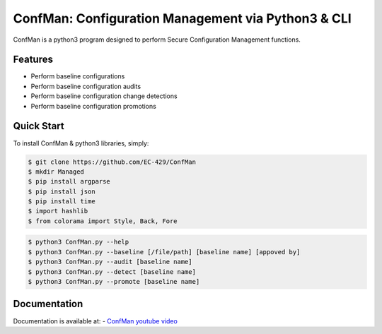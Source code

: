 ConfMan: Configuration Management via Python3 & CLI
======================================================

.. image:: https://img.shields.io/badge/ConfMan-Python3-brightgreen

.. image:: https://img.shields.io/badge/EC--429-Website-brightgreen
    :target: https://errorcode429.com

ConfMan is a python3 program designed to perform Secure Configuration Management functions.

Features
--------

- Perform baseline configurations
- Perform baseline configuration audits
- Perform baseline configuration change detections
- Perform baseline configuration promotions



Quick Start
-----------

To install ConfMan & python3 libraries, simply:

.. code-block:: bash

    $ git clone https://github.com/EC-429/ConfMan
    $ mkdir Managed
    $ pip install argparse
    $ pip install json
    $ pip install time
    $ import hashlib
    $ from colorama import Style, Back, Fore

.. code-block:: python

    $ python3 ConfMan.py --help
    $ python3 ConfMan.py --baseline [/file/path] [baseline name] [appoved by]
    $ python3 ConfMan.py --audit [baseline name]
    $ python3 ConfMan.py --detect [baseline name]
    $ python3 ConfMan.py --promote [baseline name]


Documentation
-------------

Documentation is available at:
- `ConfMan youtube video <https://youtube.com>`_
